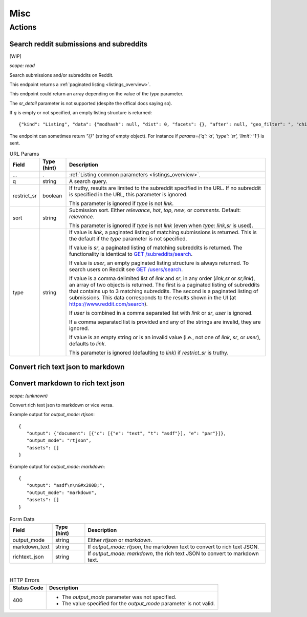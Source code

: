 
Misc
====

Actions
-------

Search reddit submissions and subreddits
~~~~~~~~~~~~~~~~~~~~~~~~~~~~~~~~~~~~~~~~

[WIP]

.. http:get:: [/r/{subreddit}]/search

*scope: read*

Search submissions and/or subreddits on Reddit.

This endpoint returns a :ref:`paginated listing <listings_overview>`.

This endpoint could return an array depending on the value of the `type` parameter.

The `sr_detail` parameter is not supported (despite the offical docs saying so).

If `q` is empty or not specified, an empty listing structure is returned::

   {"kind": "Listing", "data": {"modhash": null, "dist": 0, "facets": {}, "after": null, "geo_filter": ", "children": [], "before": null}}

The endpoint can sometimes return `"{}"` (string of empty object). For instance if
`params={'q': 'a', 'type': 'sr', 'limit': '1'}` is sent.

.. csv-table:: URL Params
   :header: "Field","Type (hint)","Description"
   :escape: \

   "...",".",":ref:`Listing common parameters <listings_overview>`."
   "q","string","A search query."
   "restrict_sr","boolean","If truthy, results are limited to the subreddit
   specified in the URL. If no subreddit is specified in the URL, this parameter
   is ignored.

   This parameter is ignored if `type` is not `link`."
   "sort","string","Submission sort. Either `relevance`, `hot`, `top`, `new`, or `comments`. Default: `relevance`.

   This parameter is ignored if `type` is not `link` (even when `type: link,sr` is used)."
   "type","string","
   If value is `link`, a paginated listing of matching submissions is returned.
   This is the default if the `type` parameter is not specified.

   If value is `sr`, a paginated listing of matching subreddits is returned.
   The functionality is identical to `GET /subreddits/search <subreddit_search_subreddits>`_.

   If value is `user`, an empty paginated listing structure is always returned.
   To search users on Reddit see `GET /users/search <user_search_users>`_.

   If value is a comma delimited list of `link` and `sr`, in any order (`link,sr` or `sr,link`),
   an array of two objects is returned.
   The first is a paginated listing of subreddits that contains up to 3 matching subreddits.
   The second is a paginated listing of submissions.
   This data corresponds to the results shown in the UI (at `<https://www.reddit.com/search>`_).

   If `user` is combined in a comma separated list with `link` or `sr`, `user` is ignored.

   If a comma separated list is provided and any of the strings are invalid, they are ignored.

   If value is an empty string or is an invalid value (i.e., not one of `link`, `sr`, or `user`),
   defaults to `link`.

   This parameter is ignored (defaulting to `link`) if `restrict_sr` is truthy.
   "


Convert rich text json to markdown
~~~~~~~~~~~~~~~~~~~~~~~~~~~~~~~~~~

Convert markdown to rich text json
~~~~~~~~~~~~~~~~~~~~~~~~~~~~~~~~~~

.. http:post:: /api/convert_rte_body_format

*scope: (unknown)*

Convert rich text json to markdown or vice versa.

Example output for `output_mode: rtjson`::

   {
      "output": {"document": [{"c": [{"e": "text", "t": "asdf"}], "e": "par"}]},
      "output_mode": "rtjson",
      "assets": []
   }

Example output for `output_mode: markdown`::

   {
      "output": "asdf\n\n&#x200B;",
      "output_mode": "markdown",
      "assets": []
   }

.. csv-table:: Form Data
   :header: "Field","Type (hint)","Description"
   :escape: \

   "output_mode","string","Either `rtjson` or `markdown`."
   "markdown_text","string","If `output_mode: rtjson`, the markdown text to convert to rich text JSON."
   "richtext_json","string","If `output_mode: markdown`, the rich text JSON to convert to markdown text."

|

.. csv-table:: HTTP Errors
   :header: "Status Code","Description"
   :escape: \

   "400","* The `output_mode` parameter was not specified.

   * The value specified for the `output_mode` parameter is not valid."

